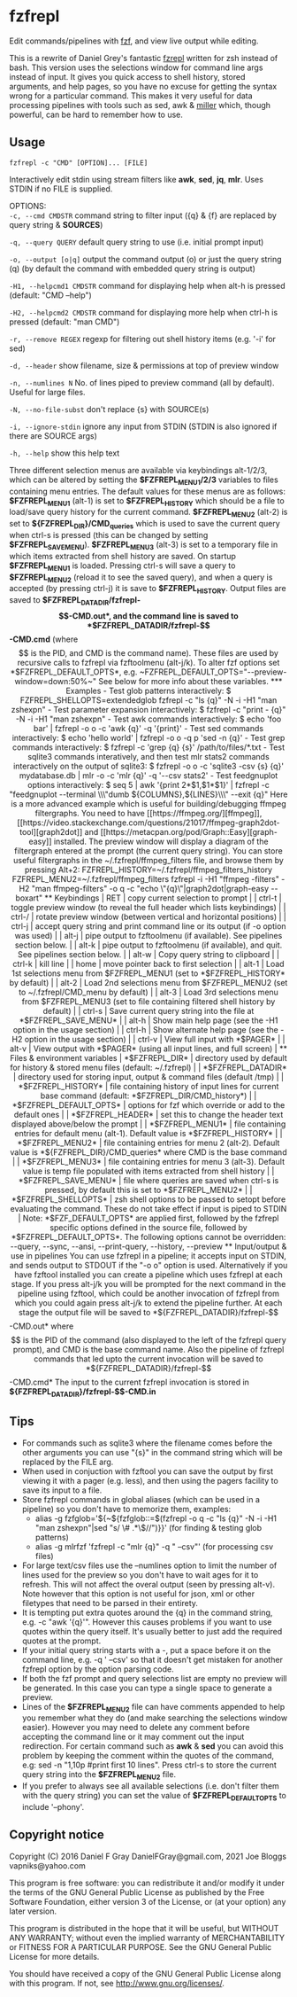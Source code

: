 * fzfrepl
Edit commands/pipelines with [[https://github.com/junegunn/fzf][fzf]], and view live output while editing.

This is a rewrite of Daniel Grey's fantastic [[https://github.com/DanielFGray/fzf-scripts/blob/master/fzrepl][fzrepl]] written for zsh instead of bash.
This version uses the selections window for command line args instead of input.
It gives you quick access to shell history, stored arguments, and help pages, so you have no excuse for getting the syntax wrong for a particular command.
This makes it very useful for data processing pipelines with tools such as sed, awk & [[https://github.com/johnkerl/miller][miller]] which, though powerful, can
be hard to remember how to use.
** Usage
~fzfrepl -c "CMD" [OPTION]... [FILE]~

Interactively edit stdin using stream filters like *awk*, *sed*, *jq*, *mlr*. Uses STDIN if no FILE is supplied. 

OPTIONS: \\

  ~-c, --cmd CMDSTR~        command string to filter input ({q} & {f} are replaced by query string & *SOURCES*)
  
  ~-q, --query QUERY~       default query string to use (i.e. initial prompt input)
  
  ~-o, --output [o|q]~      output the command output (o) or just the query string (q)
                            (by default the command with embedded query string is output)
  
  ~-H1, --helpcmd1 CMDSTR~  command for displaying help when alt-h is pressed (default: "CMD --help")
  
  ~-H2, --helpcmd2 CMDSTR~  command for displaying more help when ctrl-h is pressed (default: "man CMD")
  
  ~-r, --remove REGEX~      regexp for filtering out shell history items (e.g. '-i' for sed)

  ~-d, --header~            show filename, size & permissions at top of preview window
  
  ~-n, --numlines N~        No. of lines piped to preview command (all by default). Useful for large files.
  
  ~-N, --no-file-subst~     don't replace {s} with SOURCE(s)

  ~-i, --ignore-stdin~      ignore any input from STDIN (STDIN is also ignored if there are SOURCE args)
  
  ~-h, --help~              show this help text

Three different selection menus are available via keybindings alt-1/2/3, which can be
altered by setting the *$FZFREPL_MENU1/2/3* variables to files containing menu entries.
The default values for these menus are as follows:
 *$FZFREPL_MENU1* (alt-1) is set to *$FZFREPL_HISTORY* which should be a file to load/save query history
   for the current command.
 *$FZFREPL_MENU2* (alt-2) is set to *${FZFREPL_DIR}/CMD_queries* which is used to save the current query
   when ctrl-s is pressed (this can be changed by setting *$FZFREPL_SAVE_MENU*).
 *$FZFREPL_MENU3* (alt-3) is set to a temporary file in which items extracted from shell history are
   saved.
On startup *$FZFREPL_MENU1* is loaded. Pressing ctrl-s will save a query to *$FZFREPL_MENU2* (reload it
to see the saved query), and when a query is accepted (by pressing ctrl-j) it is save to *$FZFREPL_HISTORY*.
Output files are saved to *$FZFREPL_DATADIR/fzfrepl-$$-CMD.out*, and the command line is saved to
*$FZFREPL_DATADIR/fzfrepl-$$-CMD.cmd* (where $$ is the PID, and CMD is the command name). These files
are used by recursive calls to fzfrepl via fzftoolmenu (alt-j/k).
To alter fzf options set *$FZFREPL_DEFAULT_OPTS*, e.g. ~FZFREPL_DEFAULT_OPTS="--preview-window=down:50%~"
See below for more info about these variables.

*** Examples
 - Test glob patterns interactively:
     $ FZFREPL_SHELLOPTS=extendedglob fzfrepl -c "ls {q}" -N -i -H1 "man zshexpn"
 - Test parameter expansion interactively:
     $ fzfrepl -c "print - {q}" -N -i -H1 "man zshexpn"
 - Test awk commands interactively:
     $ echo 'foo bar' | fzfrepl -o o -c 'awk {q}' -q '{print}'
 - Test sed commands interactively:
     $ echo 'hello world' | fzfrepl -o o -q p 'sed -n {q}'
 - Test grep commands interactively:
     $ fzfrepl -c 'grep {q} {s}' /path/to/files/*.txt
 - Test sqlite3 commands interatively, and then test mlr stats2 commands interactively on the output of sqlite3:
     $ fzfrepl -o o -c 'sqlite3 -csv {s} {q}' mydatabase.db | mlr -o -c 'mlr {q}' -q '--csv stats2'
 - Test feedgnuplot options interactively:
     $ seq 5 | awk '{print 2*$1,$1*$1}' | fzfrepl -c "feedgnuplot --terminal \\\"dumb ${COLUMNS},${LINES}\\\" --exit {q}"

Here is a more advanced example which is useful for building/debugging ffmpeg filtergraphs.
You need to have [[https://ffmpeg.org/][ffmpeg]], [[https://video.stackexchange.com/questions/21017/ffmpeg-graph2dot-tool][graph2dot]] and [[https://metacpan.org/pod/Graph::Easy][graph-easy]] installed.
The preview window will display a diagram of the filtergraph entered at the prompt (the current query string).
You can store useful filtergraphs in the ~/.fzfrepl/ffmpeg_filters file, and browse them by pressing Alt+2:

FZFREPL_HISTORY=~/.fzfrepl/ffmpeg_filters_history FZFREPL_MENU2=~/.fzfrepl/ffmpeg_filters fzfrepl -i -H1 "ffmpeg -filters" -H2 "man ffmpeg-filters" -o q -c "echo \"{q}\"|graph2dot|graph-easy --boxart"

** Keybindings
| RET    | copy current selection to prompt                                                                        |
| ctrl-t | toggle preview window (to reveal the full header which lists keybindings)                               |
| ctrl-/ | rotate preview window (between vertical and horizontal positions)                                       |
| ctrl-j | accept query string and print command line or its output (if -o option was used)                        |
| alt-j  | pipe output to fzftoolmenu (if available). See pipelines section below.                                 |
| alt-k  | pipe output to fzftoolmenu (if available), and quit. See pipelines section below.                       |
| alt-w  | Copy query string to clipboard                                                                          |
| ctrl-k | kill line                                                                                               |
| home   | move pointer back to first selection                                                                    |
| alt-1  | Load 1st selections menu from $FZFREPL_MENU1 (set to *$FZFREPL_HISTORY* by default)                     |
| alt-2  | Load 2nd selections menu from $FZFREPL_MENU2 (set to ~/.fzfrepl/CMD_menu by default)                    |
| alt-3  | Load 3rd selections menu from $FZFREPL_MENU3 (set to file containing filtered shell history by default) |
| ctrl-s | Save current query string into the file at *$FZFREPL_SAVE_MENU*                                         |
| alt-h  | Show main help page (see the -H1 option in the usage section)                                           |
| ctrl-h | Show alternate help page (see the -H2 option in the usage section)                                      |
| ctrl-v | View full input with *$PAGER*                                                                           |
| alt-v  | View output with *$PAGER* (using all input lines, and full screen)                                      |
** Files & environment variables
| *$FZFREPL_DIR*          | directory used by default for history & stored menu files (default: ~/.fzfrepl)                                             |
| *$FZFREPL_DATADIR*      | directory used for storing input, output & command files (default /tmp)                                                     |
| *$FZFREPL_HISTORY*      | file containing history of input lines for current base command (default: *$FZFREPL_DIR/CMD_history*)                       |
| *$FZFREPL_DEFAULT_OPTS* | options for fzf which override or add to the default ones                                                                   |
| *$FZFREPL_HEADER*       | set this to change the header text displayed above/below the prompt                                                         |
| *$FZFREPL_MENU1*        | file containing entries for default menu (alt-1). Default value is *$FZFREPL_HISTORY*                                       |
| *$FZFREPL_MENU2*        | file containing entries for menu 2 (alt-2). Default value is *${FZFREPL_DIR}/CMD_queries* where CMD is the base command     |
| *$FZFREPL_MENU3*        | file containing entries for menu 3 (alt-3). Default value is temp file populated with items extracted from shell history    |
| *$FZFREPL_SAVE_MENU*    | file where queries are saved when ctrl-s is pressed, by default this is set to *$FZFREPL_MENU2*                             |
| *$FZFREPL_SHELLOPTS*    | zsh shell options to be passed to setopt before evaluating the command. These do not take effect if input is piped to STDIN |
Note: *$FZF_DEFAULT_OPTS* are applied first, followed by the fzfrepl specific options defined in the source file,
followed by *$FZFREPL_DEFAULT_OPTS*.
The following options cannot be overridden: --query, --sync, --ansi, --print-query, --history, --preview
** Input/output & use in pipelines
You can use fzfrepl in a pipeline; it accepts input on STDIN, and sends output to STDOUT if the "-o o" option is used.
Alternatively if you have fzftool installed you can create a pipeline which uses fzfrepl at each stage.
If you press alt-j/k you will be prompted for the next command in the pipeline using fzftool, which could be
another invocation of fzfrepl from which you could again press alt-j/k to extend the pipeline further.
At each stage the output file will be saved to *${FZFREPL_DATADIR}/fzfrepl-$$-CMD.out* where $$ is the PID of the
command (also displayed to the left of the fzfrepl query prompt), and CMD is the base command name.
Also the pipeline of fzfrepl commands that led upto the current invocation will be saved to *${FZFREPL_DATADIR}/fzfrepl-$$-CMD.cmd*
The input to the current fzfrepl invocation is stored in *${FZFREPL_DATADIR}/fzfrepl-$$-CMD.in*
** Tips
  - For commands such as sqlite3 where the filename comes before the other arguments you can use "{s}" in the
    command string which will be replaced by the FILE arg.
  - When used in conjuction with fzftool you can save the output by first viewing it with a pager (e.g. less),
    and then using the pagers facility to save its input to a file.
  - Store fzfrepl commands in global aliases (which can be used in a pipeline) so you don't have to memorize them,
    examples:
    - alias -g fzfglob='${~${fzfglob::=$(fzfrepl -o q -c "ls {q}" -N -i -H1 "man zshexpn"|sed "s/ \# .*\$//")}}'
      (for finding & testing glob patterns)
    - alias -g mlrfzf 'fzfrepl -c "mlr {q}" -q " --csv"'
      (for processing csv files)
  - For large text/csv files use the --numlines option to limit the number of lines used for the preview so you
    don't have to wait ages for it to refresh. This will not affect the overal output (seen by pressing alt-v).
    Note however that this option is not useful for json, xml or other filetypes that need to be parsed in their
    entirety.
  - It is tempting put extra quotes around the {q} in the command string, e.g. -c "awk '{q}'". However this causes
    problems if you want to use quotes within the query itself. It's usually better to just add the required quotes
    at the prompt.
  - If your initial query string starts with a -, put a space before it on the command line, e.g. -q ' --csv' so that
    it doesn't get mistaken for another fzfrepl option by the option parsing code.
  - If both the fzf prompt and query selections list are empty no preview will be generated.
    In this case you can type a single space to generate a preview.
  - Lines of the *$FZFREPL_MENU2* file can have comments appended to help you remember what they do (and make searching
    the selections window easier). However you may need to delete any comment before accepting the command line or it may
    comment out the input redirection. For certain command such as *awk* & *sed* you can avoid this problem by keeping the
    comment within the quotes of the command, e.g: sed -n "1,10p #print first 10 lines".
    Press ctrl-s to store the current query string into the *$FZFREPL_MENU2* file.
  - If you prefer to always see all available selections (i.e. don't filter them with the query string) you can set
    the value of *$FZFREPL_DEFAULT_OPTS* to include '--phony'.

** Copyright notice
Copyright (C) 2016 Daniel F Gray DanielFGray@gmail.com, 2021 Joe Bloggs vapniks@yahoo.com

This program is free software: you can redistribute it and/or modify it under the terms of the GNU General Public License as published by the Free Software Foundation, either version 3 of the License, or (at your option) any later version.

This program is distributed in the hope that it will be useful, but WITHOUT ANY WARRANTY; without even the implied warranty of MERCHANTABILITY or FITNESS FOR A PARTICULAR PURPOSE. See the GNU General Public License for more details.

You should have received a copy of the GNU General Public License along with this program. If not, see http://www.gnu.org/licenses/.   
